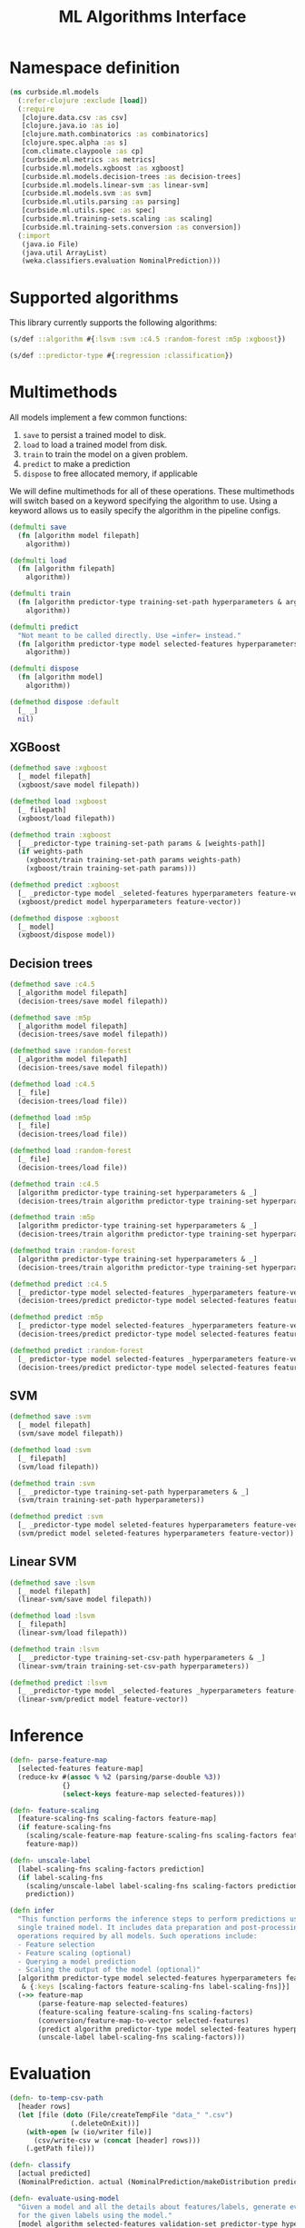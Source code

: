 #+PROPERTY: header-args:clojure :tangle ../../../../src/curbside/ml/models.clj :mkdirp yes :noweb yes :padline yes :results silent :comments link
#+OPTIONS: toc:2

#+TITLE: ML Algorithms Interface

* Table of Contents                                            :toc:noexport:
- [[#namespace-definition][Namespace definition]]
- [[#supported-algorithms][Supported algorithms]]
- [[#multimethods][Multimethods]]
  - [[#xgboost][XGBoost]]
  - [[#decision-trees][Decision trees]]
  - [[#svm][SVM]]
  - [[#linear-svm][Linear SVM]]
- [[#inference][Inference]]
- [[#evaluation][Evaluation]]
- [[#hyperparameters-optimization][Hyperparameters optimization]]
- [[#tests][Tests]]
  - [[#namespace-definition-1][Namespace definition]]
  - [[#hyperparameter-optimization-tests][Hyperparameter optimization tests]]

* Namespace definition

#+BEGIN_SRC clojure
(ns curbside.ml.models
  (:refer-clojure :exclude [load])
  (:require
   [clojure.data.csv :as csv]
   [clojure.java.io :as io]
   [clojure.math.combinatorics :as combinatorics]
   [clojure.spec.alpha :as s]
   [com.climate.claypoole :as cp]
   [curbside.ml.metrics :as metrics]
   [curbside.ml.models.xgboost :as xgboost]
   [curbside.ml.models.decision-trees :as decision-trees]
   [curbside.ml.models.linear-svm :as linear-svm]
   [curbside.ml.models.svm :as svm]
   [curbside.ml.utils.parsing :as parsing]
   [curbside.ml.utils.spec :as spec]
   [curbside.ml.training-sets.scaling :as scaling]
   [curbside.ml.training-sets.conversion :as conversion])
  (:import
   (java.io File)
   (java.util ArrayList)
   (weka.classifiers.evaluation NominalPrediction)))
#+END_SRC

* Supported algorithms

This library currently supports the following algorithms:

#+BEGIN_SRC clojure
(s/def ::algorithm #{:lsvm :svm :c4.5 :random-forest :m5p :xgboost})

(s/def ::predictor-type #{:regression :classification})
#+END_SRC

* Multimethods

All models implement a few common functions:

1. =save= to persist a trained model to disk.
2. =load= to load a trained model from disk.
3. =train= to train the model on a given problem.
4. =predict= to make a prediction
5. =dispose= to free allocated memory, if applicable

We will define multimethods for all of these operations. These multimethods will switch based on a keyword specifying the algorithm to use. Using a keyword allows us to easily specify the algorithm in the pipeline configs.

#+BEGIN_SRC clojure
(defmulti save
  (fn [algorithm model filepath]
    algorithm))

(defmulti load
  (fn [algorithm filepath]
    algorithm))

(defmulti train
  (fn [algorithm predictor-type training-set-path hyperparameters & args]
    algorithm))

(defmulti predict
  "Not meant to be called directly. Use =infer= instead."
  (fn [algorithm predictor-type model selected-features hyperparameters feature-vector]
    algorithm))

(defmulti dispose
  (fn [algorithm model]
    algorithm))

(defmethod dispose :default
  [_ _]
  nil)
#+END_SRC

** XGBoost

#+BEGIN_SRC clojure
(defmethod save :xgboost
  [_ model filepath]
  (xgboost/save model filepath))

(defmethod load :xgboost
  [_ filepath]
  (xgboost/load filepath))

(defmethod train :xgboost
  [_ _predictor-type training-set-path params & [weights-path]]
  (if weights-path
    (xgboost/train training-set-path params weights-path)
    (xgboost/train training-set-path params)))

(defmethod predict :xgboost
  [_ _predictor-type model _seleted-features hyperparameters feature-vector]
  (xgboost/predict model hyperparameters feature-vector))

(defmethod dispose :xgboost
  [_ model]
  (xgboost/dispose model))
#+END_SRC

** Decision trees

#+BEGIN_SRC clojure
(defmethod save :c4.5
  [_algorithm model filepath]
  (decision-trees/save model filepath))

(defmethod save :m5p
  [_algorithm model filepath]
  (decision-trees/save model filepath))

(defmethod save :random-forest
  [_algorithm model filepath]
  (decision-trees/save model filepath))

(defmethod load :c4.5
  [_ file]
  (decision-trees/load file))

(defmethod load :m5p
  [_ file]
  (decision-trees/load file))

(defmethod load :random-forest
  [_ file]
  (decision-trees/load file))

(defmethod train :c4.5
  [algorithm predictor-type training-set hyperparameters & _]
  (decision-trees/train algorithm predictor-type training-set hyperparameters))

(defmethod train :m5p
  [algorithm predictor-type training-set hyperparameters & _]
  (decision-trees/train algorithm predictor-type training-set hyperparameters))

(defmethod train :random-forest
  [algorithm predictor-type training-set hyperparameters & _]
  (decision-trees/train algorithm predictor-type training-set hyperparameters))

(defmethod predict :c4.5
  [_ predictor-type model selected-features _hyperparameters feature-vector]
  (decision-trees/predict predictor-type model selected-features feature-vector))

(defmethod predict :m5p
  [_ predictor-type model selected-features _hyperparameters feature-vector]
  (decision-trees/predict predictor-type model selected-features feature-vector))

(defmethod predict :random-forest
  [_ predictor-type model selected-features _hyperparameters feature-vector]
  (decision-trees/predict predictor-type model selected-features feature-vector))
#+END_SRC

** SVM

#+BEGIN_SRC clojure
(defmethod save :svm
  [_ model filepath]
  (svm/save model filepath))

(defmethod load :svm
  [_ filepath]
  (svm/load filepath))

(defmethod train :svm
  [_ _predictor-type training-set-path hyperparameters & _]
  (svm/train training-set-path hyperparameters))

(defmethod predict :svm
  [_ _predictor-type model seleted-features hyperparameters feature-vector]
  (svm/predict model seleted-features hyperparameters feature-vector))
#+END_SRC

** Linear SVM

#+BEGIN_SRC clojure
(defmethod save :lsvm
  [_ model filepath]
  (linear-svm/save model filepath))

(defmethod load :lsvm
  [_ filepath]
  (linear-svm/load filepath))

(defmethod train :lsvm
  [_ _predictor-type training-set-csv-path hyperparameters & _]
  (linear-svm/train training-set-csv-path hyperparameters))

(defmethod predict :lsvm
  [_ _predictor-type model _selected-features _hyperparameters feature-vector]
  (linear-svm/predict model feature-vector))
#+END_SRC

* Inference

#+BEGIN_SRC clojure
(defn- parse-feature-map
  [selected-features feature-map]
  (reduce-kv #(assoc % %2 (parsing/parse-double %3))
             {}
             (select-keys feature-map selected-features)))

(defn- feature-scaling
  [feature-scaling-fns scaling-factors feature-map]
  (if feature-scaling-fns
    (scaling/scale-feature-map feature-scaling-fns scaling-factors feature-map)
    feature-map))

(defn- unscale-label
  [label-scaling-fns scaling-factors prediction]
  (if label-scaling-fns
    (scaling/unscale-label label-scaling-fns scaling-factors prediction)
    prediction))

(defn infer
  "This function performs the inference steps to perform predictions using a
  single trained model. It includes data preparation and post-processing
  operations required by all models. Such operations include:
  - Feature selection
  - Feature scaling (optional)
  - Querying a model prediction
  - Scaling the output of the model (optional)"
  [algorithm predictor-type model selected-features hyperparameters feature-map
   & {:keys [scaling-factors feature-scaling-fns label-scaling-fns]}]
  (->> feature-map
       (parse-feature-map selected-features)
       (feature-scaling feature-scaling-fns scaling-factors)
       (conversion/feature-map-to-vector selected-features)
       (predict algorithm predictor-type model selected-features hyperparameters)
       (unscale-label label-scaling-fns scaling-factors)))
#+END_SRC

* Evaluation

#+BEGIN_SRC clojure
(defn- to-temp-csv-path
  [header rows]
  (let [file (doto (File/createTempFile "data_" ".csv")
               (.deleteOnExit))]
    (with-open [w (io/writer file)]
      (csv/write-csv w (concat [header] rows)))
    (.getPath file)))

(defn- classify
  [actual predicted]
  (NominalPrediction. actual (NominalPrediction/makeDistribution predicted 2)))

(defn- evaluate-using-model
  "Given a model and all the details about features/labels, generate evaluation metrics
  for the given labels using the model."
  [model algorithm selected-features validation-set predictor-type hyperparameters
   scaling-factors label-scaling-fns predictions eval-atoms]
  (doseq [[label & features] validation-set]
    (let [features-map (into {} (map vector selected-features features))
          predicted-value (infer algorithm predictor-type model selected-features hyperparameters features-map
                                 :scaling-factors scaling-factors
                                 :feature-scaling-fns nil ;; The features are already scaled in the training set.
                                 :label-scaling-fns label-scaling-fns)]
      (when (= predictor-type :classification)
        (.add predictions (classify (Double/parseDouble label) predicted-value)))
      (let [unscaled-label (unscale-label label-scaling-fns scaling-factors (parsing/parse-double label))
            diff (- unscaled-label predicted-value)
            abs-error (Math/abs diff)
            square-error (* diff diff)]
        (swap! (:abs-error eval-atoms) #(+ abs-error %))
        (swap! (:square-error eval-atoms) #(+ square-error %))
        (swap! (:n eval-atoms) inc)))))


(defn- train-and-evaluate
  [algorithm selected-features hyperparameters feature-scaling-fns label-scaling-fns scaling-factors
   training-csv-path training-weights-path validation-set
   eval-atoms predictor-type predictions]
  (let [model (train algorithm predictor-type training-csv-path hyperparameters training-weights-path)
        evaluation_result (evaluate-using-model model algorithm selected-features validation-set predictor-type hyperparameters
                                                    scaling-factors label-scaling-fns predictions eval-atoms)
        result (assoc evaluation_result :model model)]
     result))

(defn- zip
  [xs ys]
  (map vector xs ys))

(defn- unzip
  [xs]
  [(map first xs) (map second xs)])

(defn- load-weights
  "Loads the weights file, if it can be found and is non-empty. If not, return
   constant weights of the same length as the training set."
  [training-set example-weights-path]
  (if (and example-weights-path (.exists (io/file example-weights-path)))
    (with-open [in-file (io/reader example-weights-path)]
      (let [[_header & weights] (csv/read-csv in-file)]
        (if (not= (count weights) (count training-set))
          (throw (Exception. "Weights file is not the same length as training set file!"))
          weights)))
    (repeat (count training-set) ["1.0"])))

(defn- train-test-split
  "Produce the dataset splits between train and validate using the given % split"
  [training-set-path example-weights-path train-split-percentage]
  (let [[header & training-set] (with-open [in-file (io/reader training-set-path)]
                                  (doall
                                    (csv/read-csv in-file)))
        weights (load-weights training-set example-weights-path)
        total-length (count training-set)
        train-set-size (Math/ceil (/ (* total-length train-split-percentage) 100))
        validation-set-size (- total-length train-set-size)
        shuffled-set (shuffle (zip training-set weights))
        training-subset (take train-set-size shuffled-set)
        validation-subset (take-last validation-set-size shuffled-set)
        [validation-set _] (unzip validation-subset)
        training-csv-path (to-temp-csv-path header (map (partial map first) training-subset))
        training-weights-path (to-temp-csv-path ["weight"] (map (partial map second) training-subset))]
        [{:training-weights-path training-weights-path :training-csv-path training-csv-path :validation-set validation-set}]))

(defn- k-fold-split
  "Produce the dataset splits using to do k-fold cross validation"
  [training-set-path example-weights-path k-folds]
  (let [[header & training-set] (with-open [in-file (io/reader training-set-path)]
                                  (doall
                                    (csv/read-csv in-file)))
        weights (load-weights training-set example-weights-path)
        folds (partition-all (/ (count training-set) k-folds) (shuffle (zip training-set weights)))
        evaluation-splits (loop [processed-folds 1
               [validation-set validation-weights] (unzip (first folds))
               training-set-folds (rest folds)
               result []]
            (when (<= processed-folds k-folds)
              (let [training-csv-path (to-temp-csv-path header (apply concat (map (partial map first) training-set-folds)))
                    training-weights-path (to-temp-csv-path ["weight"] (apply concat (map (partial map second) training-set-folds)))]
              (recur (inc processed-folds)
                     (conj result {:training-weights-path training-weights-path :training-csv-path training-csv-path :validation-set validation-set})
                     (unzip (first training-set-folds))
                     (conj (rest training-set-folds) (zip validation-set validation-weights)))
                     result)))] evaluation-splits))


(defn- create-train-validate-splits
  "Given a dataset and the type of split to be used, produce a vector of train and
  validation sets to be evaluated."
  [evaluate-options training-set-path example-weights-path]
  (case (:type evaluate-options)
    :train-test-split (train-test-split training-set-path example-weights-path (:train-split-percentage evaluate-options))
    :k-fold (k-fold-split training-set-path example-weights-path (:folds evaluate-options))))


(defn- cross-validate
  "Evaluate the performance of a model using k-fold cross-validation. Takes a
  training set CSV file as input and the number of `k-folds` to use for the
  cross validation. If `multithreads` is `true`, then each fold will be
  processed on its own thread in parallel."
  [algorithm predictor-type selected-features hyperparameters training-set-path
   {:as _options :keys [k-folds multithreads scaling-factors feature-scaling-fns
                        label-scaling-fns example-weights-path]}]
  {:pre [(spec/check ::predictor-type predictor-type)]}
  (let [multithreads (or multithreads false)
        [header & training-set] (with-open [in-file (io/reader training-set-path)]
                                  (doall
                                   (csv/read-csv in-file)))
        weights (load-weights training-set example-weights-path)
        folds (partition-all (/ (count training-set) k-folds) (shuffle (zip training-set weights)))
        eval-atoms {:n (atom 0)
                    :abs-error (atom 0)
                    :square-error (atom 0)}
        predictions (ArrayList.)
        futures (atom [])]
    (loop [processed-folds 1
           [validation-set validation-weights] (unzip (first folds))
           training-set-folds (rest folds)]
      (let [training-csv-path (to-temp-csv-path header (apply concat (map (partial map first) training-set-folds)))
            training-weights-path (to-temp-csv-path ["weight"] (apply concat (map (partial map second) training-set-folds)))]
        (when (<= processed-folds k-folds)
          (if multithreads
            (swap! futures conj (future (train-and-evaluate algorithm
                                                            selected-features
                                                            hyperparameters
                                                            feature-scaling-fns
                                                            label-scaling-fns
                                                            scaling-factors
                                                            training-csv-path
                                                            training-weights-path
                                                            validation-set
                                                            eval-atoms
                                                            predictor-type
                                                            predictions)))
            (train-and-evaluate algorithm
                                selected-features
                                hyperparameters
                                feature-scaling-fns
                                label-scaling-fns
                                scaling-factors
                                training-csv-path
                                training-weights-path
                                validation-set
                                eval-atoms
                                predictor-type
                                predictions))
          (recur (inc processed-folds)
                 (unzip (first training-set-folds))
                 (conj (rest training-set-folds) (zip validation-set validation-weights))))))
    (when multithreads
      (doseq [f @futures]
        @f))

    (metrics/model-metrics predictor-type predictions eval-atoms)))

(defn evaluate
  "Either cross validation or validation using a held out test set"
  [algorithm predictor-type selected-features hyperparameters training-set-path evaluate-options
   & {:keys [multithreads scaling-factors feature-scaling-fns label-scaling-fns example-weights-path]}]
  (let [splits-to-evaluate (create-train-validate-splits evaluate-options training-set-path example-weights-path)]
    (for [split splits-to-evaluate]
      (print split))))
#+END_SRC

* Hyperparameters optimization

We generate the various combinations of the hyperparameters to be tried in order to get the best hyperparameters. Each combination is used to train a model with the sampled data and then the best parameters are selected.

The supported hyperparameter search functions are the following:
1. Grid Search: we exhaustively try each and every combination possible from the given search space. Note that for continuous values, it is still required to specify a finite list of values to try.
2. Random Search: From the given search space, we randomly pick values, the search space can consist of integers, decimals and strings. The integer and decimal spaces are defined by min (inclusive)
   and max (exclusive) while the string can take a finite set of values defined in "values" provided as a list. The total number of combinations tried are defined by "iteration-count" defined in
   "hyperparameter-search-fn". This would allow us to explore values inside the continous search space which need not be explicitly defined the config like a grid search. Also, random search would
   allow us to achieve comparable results to grid search much faster due to lesser number of iterations (depending on the number of combinations tried in grid search and iteration count).

#+BEGIN_SRC clojure
(s/def ::multithreads boolean?)

(def supported-evaluate-types #{:train-test-split :k-fold})

(s/def :evaluate/type supported-evaluate-types)

(s/def ::evaluate-common
  (s/keys :req-un [:evaluate/type]))

(defmulti evaluate-spec :type)

(s/def ::train-split-percentage (s/int-in 1 99))

(s/def ::folds (s/int-in 1 Integer/MAX_VALUE))

(defmethod evaluate-spec :train-test-split [_]
  (s/merge ::evaluate-common
           (s/keys :req-un [::train-split-percentage])))

(defmethod evaluate-spec :k-fold [_]
  (s/merge ::evaluate-common
           (s/keys :req-un [::folds]
                   :opt-un [::multithreads])))

(s/def ::evaluate (s/multi-spec evaluate-spec :type))

(def supported-hyperparameter-search-fn-types #{:grid :random})

(s/def :hyperparameter-search-fn/type supported-hyperparameter-search-fn-types)

(s/def ::hyperparameter-search-fn-common
  (s/keys :req-un [:hyperparameter-search-fn/type]))

(defmulti hyperparameter-search-fn :type)

(defmethod hyperparameter-search-fn :grid [_]
  ::hyperparameter-search-fn-common)

(s/def ::iteration-count int?)

(defmethod hyperparameter-search-fn :random [_]
  (s/merge
    ::hyperparameter-search-fn-common
    (s/keys :req-un [::iteration-count])))

(s/def ::hyperparameter-search-fn (s/multi-spec hyperparameter-search-fn :type))

(def supported-random-search-space-dimension-types #{"integer" "decimal" "string"})

(s/def :random-search-space-dimension/type supported-random-search-space-dimension-types)

(s/def ::random-search-space-dimension-common
  (s/keys :req-un [:random-search-space-dimension/type]))

(s/def :string/values (s/coll-of string? :distinct true))

(s/def ::random-search-space-dimension-string (s/keys :req-un [:string/values]))

(s/def :decimal/min (s/double-in :infinite? false :NaN? false))
(s/def :decimal/max (s/double-in :infinite? false :NaN? false))
(s/def ::random-search-space-dimension-decimal (s/and (s/keys :req-un [:decimal/min :decimal/max])
                                                   (fn [{:keys [min max]}] (< min max))))

(s/def :integer/min (s/int-in Integer/MIN_VALUE Integer/MAX_VALUE))
(s/def :integer/max (s/int-in Integer/MIN_VALUE Integer/MAX_VALUE))
(s/def ::random-search-space-dimension-integer (s/and (s/keys :req-un [:integer/min :integer/max])
                                                   (fn [{:keys [min max]}] (< min max))))

(defmulti random-search-space-dimension :type)

(defmethod random-search-space-dimension "integer" [_]
  (s/merge
    ::random-search-space-dimension-integer
    ::random-search-space-dimension-common))

(defmethod random-search-space-dimension "decimal" [_]
  (s/merge
    ::random-search-space-dimension-decimal
    ::random-search-space-dimension-common))

(defmethod random-search-space-dimension "string" [_]
  (s/merge
    ::random-search-space-dimension-string
    ::random-search-space-dimension-common))

(s/def ::random-search-space-dimension (s/multi-spec random-search-space-dimension :type))

(s/def ::hyperparameter-search-random-space-key-check keyword?)

(s/def ::hyperparameter-search-space-random
    (s/map-of ::hyperparameter-search-random-space-key-check ::random-search-space-dimension))

(s/def ::hyperparameter-search-space-grid (s/map-of keyword?
                                               (s/coll-of (s/or :double (s/double-in :infinite? false :NaN? false)
                                                                :integer integer?
                                                                :string string?) :distinct true)))

(s/def ::hyperparameter-search-space (s/or :random ::hyperparameter-search-space-random
                                           :grid ::hyperparameter-search-space-grid))

;; Algorithm specific hyperparameters

(s/def ::hyperparameters (s/or :lsvm ::linear-svm/hyperparameters
                               :svm ::svm/hyperparameters
                               :c45 ::decision-trees/c45-hyperparameters
                               :m5p ::decision-trees/m5p-hyperparameters
                               :rf ::decision-trees/rf-hyperparameters
                               :xgboost ::xgboost/hyperparameters))

(defn- grid-search-combos
  "Given the hyperparameter search space, returns all possible combinations of
  parameters."
  [hyperparameter-search-space]
  (->> (vals hyperparameter-search-space)
       (apply combinatorics/cartesian-product)
       (map #(into {} (map (fn [x y] [x y])
                           (keys hyperparameter-search-space)
                           %)))))

(defn- random-value
  "Generate random values for the given set of parameter constraints which are
   used for random search"
  [{:keys [min max type values]}]
  (case type
    "integer" (+ (rand-int (- max min)) min)
    "decimal" (+ (rand (- max min)) min)
    "string" (rand-nth values)))

(defn- random-search-combos
  "Given the hyperparameter search space, generate a given number of random
  combinations of parameters"
  [iteration-count hyperparameter-search-space]
  (repeatedly iteration-count
              #(into {} (map (fn [[key value]] [key (random-value value)])
              hyperparameter-search-space))))

(defn optimize-hyperparameters
  "This function is responsible for training a model with the best
  hyperparameters found by the provided `hyperparameter-search-fn`."
  [algorithm predictor-type selected-features hardcoded-hyperparameters hyperparameter-search-fn hyperparameter-search-space training-set-path evaluate-options
   & {:keys [selection-metric threads-pool scaling-factors feature-scaling-fns
             label-scaling-fns example-weights-path]}]
  {:pre [(spec/check ::algorithm algorithm)
         (spec/check ::predictor-type predictor-type)
         (spec/check ::hyperparameters hardcoded-hyperparameters)
         (spec/check (s/nilable ::hyperparameter-search-fn) hyperparameter-search-fn)
         (spec/check ::hyperparameter-search-space hyperparameter-search-space)]}
  (let [hyperparameter-search-fn (or hyperparameter-search-fn {:type :grid})
        selection-metric (or selection-metric :root-mean-square-error)
        thread-count (or threads-pool 1)
        combos (case (:type hyperparameter-search-fn)
                 :grid (grid-search-combos hyperparameter-search-space)
                 :random (random-search-combos (:iteration-count hyperparameter-search-fn)
                    hyperparameter-search-space))
        eval (fn [hyperparameters-to-optimize]
               (let [hyperparameters (merge hardcoded-hyperparameters hyperparameters-to-optimize)
                     {:keys [model metrics]} (evaluate algorithm
                                      predictor-type
                                      selected-features
                                      hyperparameters
                                      training-set-path
                                      evaluate-options
                                      :scaling-factors scaling-factors
                                      :feature-scaling-fns feature-scaling-fns
                                      :label-scaling-fns label-scaling-fns
                                      :example-weights-path example-weights-path)]
                 {:optimal-params hyperparameters
                  :selected-evaluation (get metrics selection-metric)
                  :model-evaluations metrics}))
        find-best (if (= (metrics/comparator selection-metric) <)
                    min-key
                    max-key)
        evaluated-combos (cp/with-shutdown! [pool thread-count]
                           (->> combos
                                (cp/pmap pool eval)
                                (doall)))
        best-evaluation (apply find-best :selected-evaluation evaluated-combos)]
    best-evaluation))
#+END_SRC

* Tests

** Namespace definition

#+NAME: test-namespace
#+BEGIN_SRC clojure :tangle ../../../../test/curbside/ml/models_test.clj
(ns curbside.ml.models-test
  (:require
   [clojure.test :refer [deftest is testing]]
   [curbside.ml.models :as models]
   [conjure.core :refer [stubbing verify-call-times-for verify-first-call-args-for]]
   [curbside.ml.utils.tests :as tutils]))
#+END_SRC

** Hyperparameter optimization tests

Here, the goal is simply test if we can get models with optimal parameters
First, we setup some values that will be used in the tests

#+BEGIN_SRC clojure :tangle ../../../../test/curbside/ml/models_test.clj
(def grid-search-combos-stub-value [{:subsample 0.5, :max_depth 5}
                                    {:subsample 0.5, :max_depth 6}
                                    {:subsample 0.5, :max_depth 7}
                                    {:subsample 0.6, :max_depth 5}
                                    {:subsample 0.6, :max_depth 6}
                                    {:subsample 0.6, :max_depth 7}])

(def random-search-combos-stub-value [{:subsample 0.5643362797872074, :max_depth 6, :booster "dart"}
                                      {:subsample 0.5307578644935428, :max_depth 6, :booster "dart"}
                                      {:subsample 0.9486528438903652, :max_depth 6, :booster "dart"}
                                      {:subsample 0.7317135931408416, :max_depth 8, :booster "dart"}
                                      {:subsample 0.8114551550463982, :max_depth 5, :booster "dart"}
                                      {:subsample 0.5224498589316126, :max_depth 8, :booster "dart"}
                                      {:subsample 0.9091339560549907, :max_depth 5, :booster "dart"}
                                      {:subsample 0.6190130901825939, :max_depth 8, :booster "dart"}
                                      {:subsample 0.8268034625457685, :max_depth 7, :booster "dart"}
                                      {:subsample 0.8190881875862341, :max_depth 5, :booster "dart"}])

(def hyperparameter-search-space-random {:subsample {:min  0.5 :max  0.99 :type "decimal"}
                                         :max_depth {:min  5 :max  9 :type "integer"}
                                         :booster   {:type   "string" :values ["dart"]}})

(deftest test-optimize-hyperparameters-grid
  (testing "Check if optimize hyperparameters returns a model with all valid sets of hyperparameters according to given spec or not for grid search"
    (tutils/stubbing-private [models/grid-search-combos grid-search-combos-stub-value]
      (let [hyperparameters {:eval_metric "mae" :booster "dart"}
            hyperparameter-search-space-grid {:subsample [0.5 0.6] :max_depth [5 6 7]}
            hyperparameter-search-fn {:type :grid}
            evaluate-options {:type :k-fold :folds 2}
            {:keys [optimal-params model-evaluations]} (models/optimize-hyperparameters :xgboost
                                                                                        :regression
                                                                                        ["lat" "lng"]
                                                                                        hyperparameters
                                                                                        hyperparameter-search-fn
                                                                                        hyperparameter-search-space-grid
                                                                                        tutils/dummy-regression-single-label-training-set-path
                                                                                        evaluate-options)]
        (verify-call-times-for models/grid-search-combos 1)
        (verify-first-call-args-for models/grid-search-combos hyperparameter-search-space-grid)
        (is (tutils/approx= 0.6 (:subsample optimal-params) 1e-1))
        (is (= {:subsample 0.6, :max_depth 7 :booster "dart" :eval_metric "mae"} optimal-params))
        (is (tutils/approx= 0.04606 (:mean-absolute-error model-evaluations) 1e-4))
        (is (tutils/approx= 0.04606 (:root-mean-square-error model-evaluations) 1e-4))))))

(deftest test-optimize-hyperparameters-random
  (testing "Check if optimize hyperparameters returns a model with all valid sets of hyperparameters according to given spec or not"
    (tutils/stubbing-private [models/random-search-combos random-search-combos-stub-value]
      (let [hyperparameters {:eval_metric "mae" :booster "dart"}
            hyperparameter-search-fn {:type :random :iteration-count 10}
            evaluate-options {:type :k-fold :folds 2}
            {:keys [optimal-params model-evaluations]} (models/optimize-hyperparameters :xgboost
                                                                                        :regression
                                                                                        ["lat" "lng"]
                                                                                        hyperparameters
                                                                                        hyperparameter-search-fn
                                                                                        hyperparameter-search-space-random
                                                                                        tutils/dummy-regression-single-label-training-set-path
                                                                                        evaluate-options)]
        (verify-call-times-for models/random-search-combos 1)
        (verify-first-call-args-for models/random-search-combos 10 hyperparameter-search-space-random)
        (is (tutils/approx= 0.9486 (:subsample optimal-params) 1e-4))
        (is (= {:subsample 0.9486528438903652 :max_depth 6 :booster "dart" :eval_metric "mae"} optimal-params))
        (is (tutils/approx= 0.0277 (:mean-absolute-error model-evaluations) 1e-4))
        (is (tutils/approx= 0.0277 (:root-mean-square-error model-evaluations) 1e-4))))))

(deftest test-optimize-train-test-validation-split
  (testing "Check if train-test-split validation works properly, and generates models"
    (with-redefs [shuffle (fn [x] x)]
      (tutils/stubbing-private [models/random-search-combos random-search-combos-stub-value]
        (let [hyperparameters {:eval_metric "mae" :booster "dart"}
              hyperparameter-search-fn {:type :random :iteration-count 10}
              evaluate-options {:type :train-test-split :train-split-percentage 80}
              {:keys [optimal-params model-evaluations]} (models/optimize-hyperparameters :xgboost
                                                                                          :regression
                                                                                          ["lat" "lng"]
                                                                                          hyperparameters
                                                                                          hyperparameter-search-fn
                                                                                          hyperparameter-search-space-random
                                                                                          tutils/dummy-regression-single-label-training-set-path
                                                                                          evaluate-options)]
          (verify-call-times-for models/random-search-combos 1)
          (verify-first-call-args-for models/random-search-combos 10 hyperparameter-search-space-random)
          (is (tutils/approx= 0.9486 (:subsample optimal-params) 1e-4))
          (is (= {:subsample 0.9486528438903652 :max_depth 6 :booster "dart" :eval_metric "mae"} optimal-params))
          (is (tutils/approx= 0.01873 (:mean-absolute-error model-evaluations) 1e-4))
          (is (tutils/approx= 0.01873 (:root-mean-square-error model-evaluations) 1e-4)))))))
#+END_SRC
